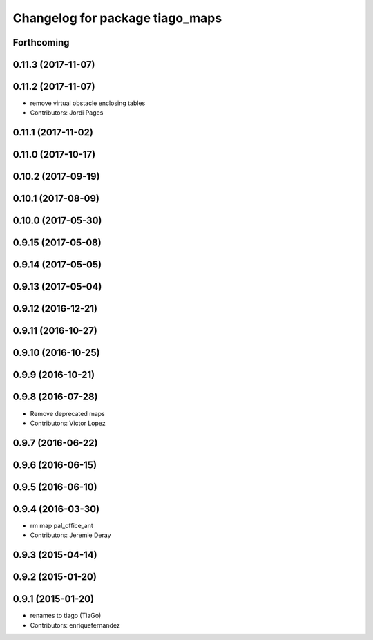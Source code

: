 ^^^^^^^^^^^^^^^^^^^^^^^^^^^^^^^^
Changelog for package tiago_maps
^^^^^^^^^^^^^^^^^^^^^^^^^^^^^^^^

Forthcoming
-----------

0.11.3 (2017-11-07)
-------------------

0.11.2 (2017-11-07)
-------------------
* remove virtual obstacle enclosing tables
* Contributors: Jordi Pages

0.11.1 (2017-11-02)
-------------------

0.11.0 (2017-10-17)
-------------------

0.10.2 (2017-09-19)
-------------------

0.10.1 (2017-08-09)
-------------------

0.10.0 (2017-05-30)
-------------------

0.9.15 (2017-05-08)
-------------------

0.9.14 (2017-05-05)
-------------------

0.9.13 (2017-05-04)
-------------------

0.9.12 (2016-12-21)
-------------------

0.9.11 (2016-10-27)
-------------------

0.9.10 (2016-10-25)
-------------------

0.9.9 (2016-10-21)
------------------

0.9.8 (2016-07-28)
------------------
* Remove deprecated maps
* Contributors: Victor Lopez

0.9.7 (2016-06-22)
------------------

0.9.6 (2016-06-15)
------------------

0.9.5 (2016-06-10)
------------------

0.9.4 (2016-03-30)
------------------
* rm map pal_office_ant
* Contributors: Jeremie Deray

0.9.3 (2015-04-14)
------------------

0.9.2 (2015-01-20)
------------------

0.9.1 (2015-01-20)
------------------
* renames to tiago (TiaGo)
* Contributors: enriquefernandez
